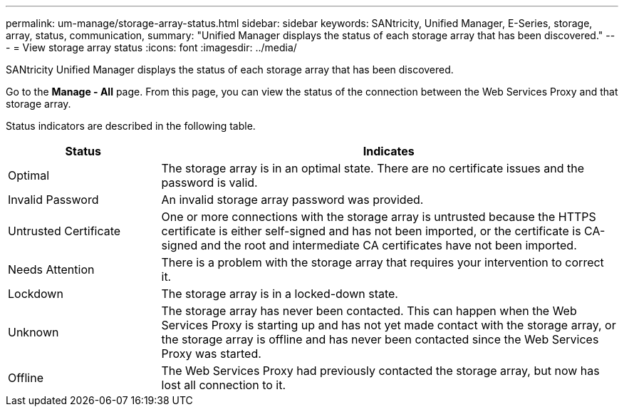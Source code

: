 ---
permalink: um-manage/storage-array-status.html
sidebar: sidebar
keywords: SANtricity, Unified Manager, E-Series, storage, array, status, communication,
summary: "Unified Manager displays the status of each storage array that has been discovered."
---
= View storage array status
:icons: font
:imagesdir: ../media/

[.lead]
SANtricity Unified Manager displays the status of each storage array that has been discovered.

Go to the *Manage - All* page. From this page, you can view the status of the connection between the Web Services Proxy and that storage array.

Status indicators are described in the following table.

[cols="25h,~",options="header"]
|===
| Status| Indicates
a|
Optimal
a|
The storage array is in an optimal state. There are no certificate issues and the password is valid.
a|
Invalid Password
a|
An invalid storage array password was provided.
a|
Untrusted Certificate
a|
One or more connections with the storage array is untrusted because the HTTPS certificate is either self-signed and has not been imported, or the certificate is CA-signed and the root and intermediate CA certificates have not been imported.
a|
Needs Attention
a|
There is a problem with the storage array that requires your intervention to correct it.
a|
Lockdown
a|
The storage array is in a locked-down state.
a|
Unknown
a|
The storage array has never been contacted. This can happen when the Web Services Proxy is starting up and has not yet made contact with the storage array, or the storage array is offline and has never been contacted since the Web Services Proxy was started.
a|
Offline
a|
The Web Services Proxy had previously contacted the storage array, but now has lost all connection to it.
|===
